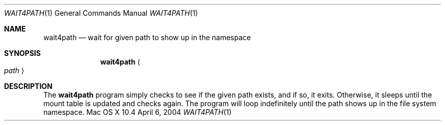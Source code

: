 .Dd April 6, 2004
.Dt WAIT4PATH 1
.Os "Mac OS X" 10.4
.Sh NAME
.Nm wait4path
.Nd wait for given path to show up in the namespace
.Sh SYNOPSIS
.Nm
.Ao Ar path Ac
.Sh DESCRIPTION
The
.Nm
program simply checks to see if the given path exists, and if so, it exits. Otherwise, it sleeps until the mount table is updated and checks again. The program will loop indefinitely until the path shows up in the file system namespace.
